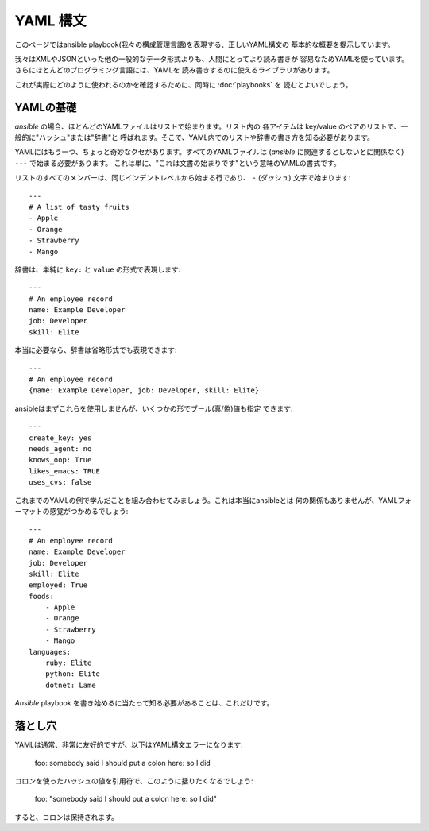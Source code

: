 YAML 構文
=========

.. イメージ省略

このページではansible playbook(我々の構成管理言語)を表現する、正しいYAML構文の
基本的な概要を提示しています。

我々はXMLやJSONといった他の一般的なデータ形式よりも、人間にとってより読み書きが
容易なためYAMLを使っています。さらにほとんどのプログラミング言語には、YAMLを
読み書きするのに使えるライブラリがあります。

これが実際にどのように使われるのかを確認するために、同時に :doc:`playbooks` を
読むとよいでしょう。


YAMLの基礎
----------

`ansible` の場合、ほとんどのYAMLファイルはリストで始まります。リスト内の
各アイテムは key/value のペアのリストで、一般的に"ハッシュ"または"辞書"と
呼ばれます。そこで、YAML内でのリストや辞書の書き方を知る必要があります。

YAMLにはもう一つ、ちょっと奇妙なクセがあります。すべてのYAMLファイルは
(`ansible` に関連するとしないとに関係なく) ``---`` で始まる必要があります。
これは単に、"これは文書の始まりです"という意味のYAMLの書式です。

リストのすべてのメンバーは、同じインデントレベルから始まる行であり、
``-`` (ダッシュ) 文字で始まります::

    ---
    # A list of tasty fruits
    - Apple
    - Orange
    - Strawberry
    - Mango

辞書は、単純に ``key:`` と ``value`` の形式で表現します::

    ---
    # An employee record
    name: Example Developer
    job: Developer
    skill: Elite

本当に必要なら、辞書は省略形式でも表現できます::

    ---
    # An employee record
    {name: Example Developer, job: Developer, skill: Elite}


.. _truthiness:

ansibleはまずこれらを使用しませんが、いくつかの形でブール(真/偽)値も指定
できます::

    ---
    create_key: yes
    needs_agent: no
    knows_oop: True
    likes_emacs: TRUE
    uses_cvs: false

これまでのYAMLの例で学んだことを組み合わせてみましょう。これは本当にansibleとは
何の関係もありませんが、YAMLフォーマットの感覚がつかめるでしょう::

    ---
    # An employee record
    name: Example Developer
    job: Developer
    skill: Elite
    employed: True
    foods:
        - Apple
        - Orange
        - Strawberry
        - Mango
    languages:
        ruby: Elite
        python: Elite
        dotnet: Lame

`Ansible` playbook を書き始めるに当たって知る必要があることは、これだけです。


落とし穴
--------

YAMLは通常、非常に友好的ですが、以下はYAML構文エラーになります:

    foo: somebody said I should put a colon here: so I did

コロンを使ったハッシュの値を引用符で、このように括りたくなるでしょう:

    foo: "somebody said I should put a colon here: so I did"

すると、コロンは保持されます。

.. seealso::

   :doc:`playbooks`
       Learn what playbooks can do and how to write/run them.
   `YAMLLint <http://yamllint.com/>`_
       YAML Lint (online) helps you debug YAML syntax if you are having problems
   `Github examples directory <https://github.com/ansible/ansible/tree/devel/examples/playbooks>`_
       Complete playbook files from the github project source
   `Mailing List <http://groups.google.com/group/ansible-project>`_
       Questions? Help? Ideas?  Stop by the list on Google Groups
   `irc.freenode.net <http://irc.freenode.net>`_
       #ansible IRC chat channel
